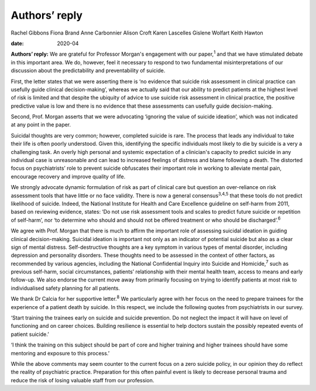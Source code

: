 ==============
Authors’ reply
==============



Rachel Gibbons
Fiona Brand
Anne Carbonnier
Alison Croft
Karen Lascelles
Gislene Wolfart
Keith Hawton

:date: 2020-04


.. contents::
   :depth: 3
..

**Authors’ reply:** We are grateful for Professor Morgan's engagement
with our paper,\ :sup:`1` and that we have stimulated debate in this
important area. We do, however, feel it necessary to respond to two
fundamental misinterpretations of our discussion about the
predictability and preventability of suicide.

First, the letter states that we were asserting there is ‘no evidence
that suicide risk assessment in clinical practice can usefully guide
clinical decision-making’, whereas we actually said that our ability to
predict patients at the highest level of risk is limited and that
despite the ubiquity of advice to use suicide risk assessment in
clinical practice, the positive predictive value is low and there is no
evidence that these assessments can usefully guide decision-making.

Second, Prof. Morgan asserts that we were advocating ‘ignoring the value
of suicide ideation’, which was not indicated at any point in the paper.

Suicidal thoughts are very common; however, completed suicide is rare.
The process that leads any individual to take their life is often poorly
understood. Given this, identifying the specific individuals most likely
to die by suicide is a very a challenging task. An overly high personal
and systemic expectation of a clinician's capacity to predict suicide in
any individual case is unreasonable and can lead to increased feelings
of distress and blame following a death. The distorted focus on
psychiatrists’ role to prevent suicide obfuscates their important role
in working to alleviate mental pain, encourage recovery and improve
quality of life.

We strongly advocate dynamic formulation of risk as part of clinical
care but question an over-reliance on risk assessment tools that have
little or no face validity. There is now a general
consensus\ :sup:`3,4,5` that these tools do not predict likelihood of
suicide. Indeed, the National Institute for Health and Care Excellence
guideline on self-harm from 2011, based on reviewing evidence, states:
‘Do not use risk assessment tools and scales to predict future suicide
or repetition of self-harm’, nor ‘to determine who should and should not
be offered treatment or who should be discharged’.\ :sup:`6`

We agree with Prof. Morgan that there is much to affirm the important
role of assessing suicidal ideation in guiding clinical decision-making.
Suicidal ideation is important not only as an indicator of potential
suicide but also as a clear sign of mental distress. Self-destructive
thoughts are a key symptom in various types of mental disorder,
including depression and personality disorders. These thoughts need to
be assessed in the context of other factors, as recommended by various
agencies, including the National Confidential Inquiry into Suicide and
Homicide,\ :sup:`7` such as previous self-harm, social circumstances,
patients’ relationship with their mental health team, access to means
and early follow-up. We also endorse the current move away from
primarily focusing on trying to identify patients at most risk to
individualised safety planning for all patients.

We thank Dr Calcia for her supportive letter.\ :sup:`8` We particularly
agree with her focus on the need to prepare trainees for the experience
of a patient death by suicide. In this respect, we include the following
quotes from psychiatrists in our survey.

‘Start training the trainees early on suicide and suicide prevention. Do
not neglect the impact it will have on level of functioning and on
career choices. Building resilience is essential to help doctors sustain
the possibly repeated events of patient suicide.’

‘I think the training on this subject should be part of core and higher
training and higher trainees should have some mentoring and exposure to
this process.’

While the above comments may seem counter to the current focus on a zero
suicide policy, in our opinion they do reflect the reality of
psychiatric practice. Preparation for this often painful event is likely
to decrease personal trauma and reduce the risk of losing valuable staff
from our profession.
